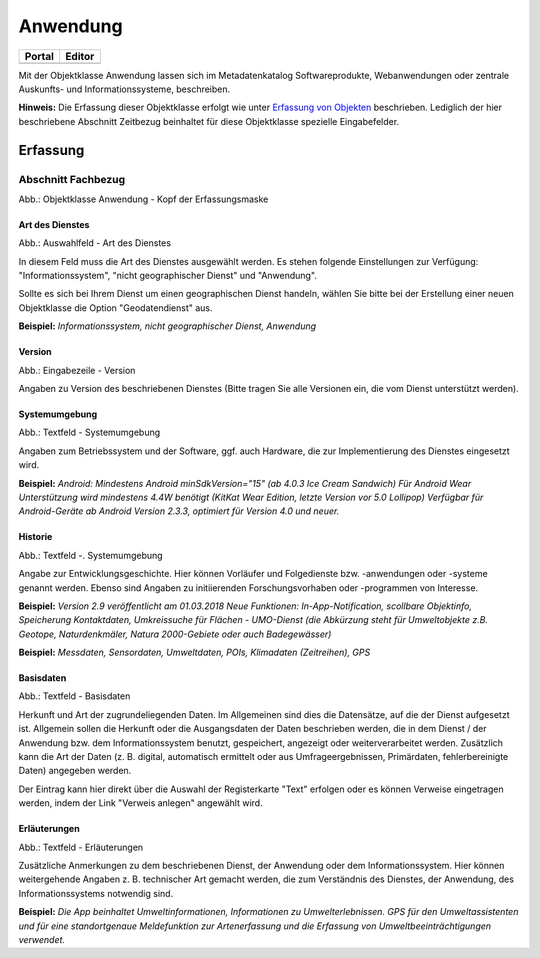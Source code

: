 
Anwendung
=========

.. csv-table::
    :header: "Portal", "Editor"
    :widths: 30 30

	.. image:: ../../../img_ige/metaver_ige/ige_icons/objekte/portal/anwendung.png, .. image:: ../../../img_ige/metaver_ige/ige_icons/objekte/ige/anwendung.png

Mit der Objektklasse Anwendung lassen sich im Metadatenkatalog Softwareprodukte, Webanwendungen oder zentrale Auskunfts- und Informationssysteme, beschreiben.

**Hinweis:** Die Erfassung dieser Objektklasse erfolgt wie unter `Erfassung von Objekten <https://metaver-bedienungsanleitung.readthedocs.io/de/latest/metaver_ige/ige_erfassung/erfassung-objekte.html>`_ beschrieben. Lediglich der hier beschriebene Abschnitt Zeitbezug beinhaltet für diese Objektklasse spezielle Eingabefelder.


Erfassung
---------

Abschnitt Fachbezug
^^^^^^^^^^^^^^^^^^^

.. image:: ../../../img_ige/metaver_ige/ige_erfassung/ige_objekte/ige_abschnitt-04_fachbezug/ige-abschnitt_fachbezug.png
   :width: 700

.. image:: ../../../img_ige/metaver_ige/ige_erfassung/ige_objekte/ige_objektklassen/objektklasse_anwendung/anwendung_kopf.png
   :width: 500

Abb.: Objektklasse Anwendung - Kopf der Erfassungsmaske


Art des Dienstes
''''''''''''''''

.. image:: ../../../img_ige/metaver_ige/ige_erfassung/ige_objekte/ige_objektklassen/objektklasse_anwendung/fachbezug_art-des-dienstes.png


Abb.: Auswahlfeld - Art des Dienstes

In diesem Feld muss die Art des Dienstes ausgewählt werden. Es stehen folgende Einstellungen zur Verfügung: "Informationssystem", "nicht geographischer Dienst" und "Anwendung". 

Sollte es sich bei Ihrem Dienst um einen geographischen Dienst handeln, wählen Sie bitte bei der Erstellung einer neuen Objektklasse die Option "Geodatendienst" aus.

**Beispiel:** *Informationssystem, nicht geographischer Dienst, Anwendung*
 
 
Version
'''''''

.. image:: ../../../img_ige/metaver_ige/ige_erfassung/ige_objekte/ige_objektklassen/objektklasse_anwendung/fachbezug_version.png


Abb.: Eingabezeile - Version

Angaben zu Version des beschriebenen Dienstes (Bitte tragen Sie alle Versionen ein, die vom Dienst unterstützt werden).

 
Systemumgebung
''''''''''''''

.. image:: ../../../img_ige/metaver_ige/ige_erfassung/ige_objekte/ige_objektklassen/objektklasse_anwendung/fachbezug_systemumgebung.png


Abb.: Textfeld - Systemumgebung

Angaben zum Betriebssystem und der Software, ggf. auch Hardware, die zur Implementierung des Dienstes eingesetzt wird.

**Beispiel:**
*Android: Mindestens Android minSdkVersion="15" (ab 4.0.3 Ice Cream Sandwich)*
*Für Android Wear Unterstützung wird mindestens 4.4W benötigt (KitKat Wear Edition, letzte Version vor 5.0 Lollipop) Verfügbar für Android-Geräte ab Android Version 2.3.3, optimiert für Version 4.0 und neuer.*

 
Historie
'''''''''

.. image:: ../../../img_ige/metaver_ige/ige_erfassung/ige_objekte/ige_objektklassen/objektklasse_anwendung/fachbezug_historie.png


Abb.: Textfeld -. Systemumgebung

Angabe zur Entwicklungsgeschichte. Hier können Vorläufer und Folgedienste bzw. -anwendungen oder -systeme genannt werden. Ebenso sind Angaben zu initiierenden Forschungsvorhaben oder -programmen von Interesse.

**Beispiel:**
*Version 2.9 veröffentlicht am 01.03.2018*
*Neue Funktionen: In-App-Notification, scollbare Objektinfo, Speicherung Kontaktdaten, Umkreissuche für Flächen - UMO-Dienst (die Abkürzung steht für Umweltobjekte z.B. Geotope, Naturdenkmäler, Natura 2000-Gebiete oder auch Badegewässer)*

**Beispiel:** *Messdaten, Sensordaten, Umweltdaten, POIs, Klimadaten (Zeitreihen), GPS*

Basisdaten
''''''''''

.. image:: ../../../img_ige/metaver_ige/ige_erfassung/ige_objekte/ige_objektklassen/objektklasse_anwendung/fachbezug_basisdaten.png


Abb.: Textfeld - Basisdaten

Herkunft und Art der zugrundeliegenden Daten.
Im Allgemeinen sind dies die Datensätze, auf die der Dienst aufgesetzt ist. Allgemein sollen die Herkunft oder die Ausgangsdaten der Daten beschrieben werden, die in dem Dienst / der Anwendung bzw. dem Informationssystem benutzt, gespeichert, angezeigt oder weiterverarbeitet werden. Zusätzlich kann die Art der Daten (z. B. digital, automatisch ermittelt oder aus Umfrageergebnissen, Primärdaten, fehlerbereinigte Daten) angegeben werden.

Der Eintrag kann hier direkt über die Auswahl der Registerkarte "Text" erfolgen oder es können Verweise eingetragen werden, indem der Link "Verweis anlegen" angewählt wird.


Erläuterungen
'''''''''''''

.. image:: ../../../img_ige/metaver_ige/ige_erfassung/ige_objekte/ige_objektklassen/objektklasse_anwendung/fachbezug_erlaeuterungen.png


Abb.: Textfeld - Erläuterungen

Zusätzliche Anmerkungen zu dem beschriebenen Dienst, der Anwendung oder dem Informationssystem. Hier können weitergehende Angaben z. B. technischer Art gemacht werden, die zum Verständnis des Dienstes, der Anwendung, des Informationssystems notwendig sind.

**Beispiel:**
*Die App beinhaltet Umweltinformationen, Informationen zu Umwelterlebnissen. GPS für den Umweltassistenten und für eine standortgenaue Meldefunktion zur Artenerfassung und die Erfassung von Umweltbeeinträchtigungen verwendet.*
